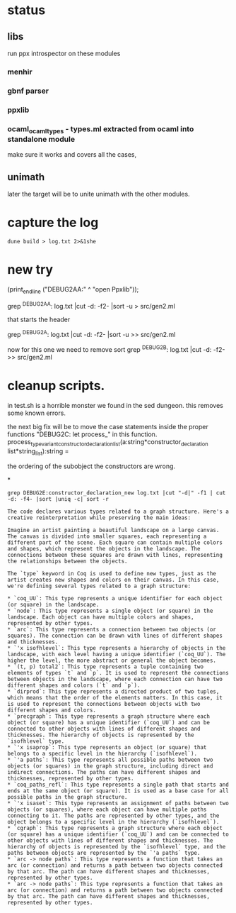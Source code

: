 * status

** libs

run ppx introspector on these modules

*** menhir
*** gbnf parser
*** ppxlib
*** ocaml_ocaml_types - types.ml extracted from ocaml into standalone module

make sure it works and covers all the cases, 

** unimath
later the target will be to unite unimath with the other modules.

* capture the log

#+begin_src shell
dune build > log.txt 2>&1she
#+end_src

* new try

  (print_endline ("DEBUG2AA:" ^ "open Ppxlib"));
  
grep ^DEBUG2AA: log.txt |cut -d: -f2- |sort -u   > src/gen2.ml

that starts the header

grep ^DEBUG2A: log.txt |cut -d: -f2- |sort -u    >> src/gen2.ml

now for this one we need to remove sort
grep ^DEBUG2B: log.txt |cut -d: -f2-     >> src/gen2.ml


* cleanup scripts.
in test.sh is a horrible monster we found in the sed dungeon.
this removes some known errors.

the next big fix will be to move the case statements inside the proper functions
"DEBUG2C: let process_"
in this function.
process_type_variant_constructor_declaration_list(a:string*constructor_declaration list*string_list):string =

the ordering of the subobject the constructors are wrong.


*
#+begin_src shell
grep DEBUG2E:constructor_declaration_new log.txt |cut "-d|" -f1 | cut -d: -f4- |sort |uniq -c| sort -r
#+end_src

#+RESULTS:
| 1 | "Virtual"{        |
| 1 | "Upto"{           |
| 1 | "Unit"{           |
| 1 | "Rtag"{           |
| 1 | "Pwith_type"{     |
| 1 | "Ptype_abstract"{ |
| 1 | "Ptyp_any"{       |
| 1 | "Ptop_def"{       |
| 1 | "Pstr_eval"{      |
| 1 | "PStr"{           |
| 1 | "Psig_value"{     |
| 1 | "Private"{        |
| 1 | "Ppat_any"{       |
| 1 | "Pmty_ident"{     |
| 1 | "Pmod_ident"{     |
| 1 | "Pext_decl"{      |
| 1 | "Pexp_ident"{     |
| 1 | "Pdir_string"{    |
| 1 | "Pcty_constr"{    |
| 1 | "Pctf_inherit"{   |
| 1 | "Pcstr_tuple"{    |
| 1 | "Pconst_integer"{ |
| 1 | "Pcl_constr"{     |
| 1 | "Pcf_inherit"{    |
| 1 | "Override"{       |
| 1 | "Otag"{           |
| 1 | "O"{              |
| 1 | "Nonrecursive"{   |
| 1 | "Nolabel"{        |
| 1 | "Lident"{         |
| 1 | "Injective"{      |
| 1 | "Immutable"{      |
| 1 | "Covariant"{      |
| 1 | "Coq_tt"{         |
| 1 | "Coq_true"{       |
| 1 | "Coq_paths_refl"{ |
| 1 | "Coq_ii1"{        |
| 1 | "Closed"{         |
| 1 | "Cfk_virtual"{    |

#+begin_src output
The code declares various types related to a graph structure. Here's a creative reinterpretation while preserving the main ideas:

Imagine an artist painting a beautiful landscape on a large canvas. The canvas is divided into smaller squares, each representing a different part of the scene. Each square can contain multiple colors and shapes, which represent the objects in the landscape. The connections between these squares are drawn with lines, representing the relationships between the objects.

The `type` keyword in Coq is used to define new types, just as the artist creates new shapes and colors on their canvas. In this case, we're defining several types related to a graph structure:

* `coq_UU`: This type represents a unique identifier for each object (or square) in the landscape.
* `node`: This type represents a single object (or square) in the landscape. Each object can have multiple colors and shapes, represented by other types.
* `arc`: This type represents a connection between two objects (or squares). The connection can be drawn with lines of different shapes and thicknesses.
* `'x isofhlevel`: This type represents a hierarchy of objects in the landscape, with each level having a unique identifier (`coq_UU`). The higher the level, the more abstract or general the object becomes.
* `(t, p) total2`: This type represents a tuple containing two elements of types `t` and `p`. It is used to represent the connections between objects in the landscape, where each connection can have two different shapes and colors (`t` and `p`).
* `dirprod`: This type represents a directed product of two tuples, which means that the order of the elements matters. In this case, it is used to represent the connections between objects with two different shapes and colors.
* `precgraph`: This type represents a graph structure where each object (or square) has a unique identifier (`coq_UU`) and can be connected to other objects with lines of different shapes and thicknesses. The hierarchy of objects is represented by the `isofhlevel` type.
* `'x isaprop`: This type represents an object (or square) that belongs to a specific level in the hierarchy (`isofhlevel`).
* `'a paths`: This type represents all possible paths between two objects (or squares) in the graph structure, including direct and indirect connections. The paths can have different shapes and thicknesses, represented by other types.
* `coq_paths_refl`: This type represents a single path that starts and ends at the same object (or square). It is used as a base case for all possible paths in the graph structure.
* `'x isaset`: This type represents an assignment of paths between two objects (or squares), where each object can have multiple paths connecting to it. The paths are represented by other types, and the object belongs to a specific level in the hierarchy (`isofhlevel`).
* `cgraph`: This type represents a graph structure where each object (or square) has a unique identifier (`coq_UU`) and can be connected to other objects with lines of different shapes and thicknesses. The hierarchy of objects is represented by the `isofhlevel` type, and the paths between objects are represented by the `'a paths` type.
* `arc -> node paths`: This type represents a function that takes an arc (or connection) and returns a path between two objects connected by that arc. The path can have different shapes and thicknesses, represented by other types.
* `arc -> node paths`: This type represents a function that takes an arc (or connection) and returns a path between two objects connected by that arc. The path can have different shapes and thicknesses, represented by other types.
#+end_src
